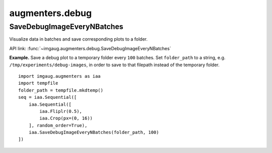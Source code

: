 ****************
augmenters.debug
****************

SaveDebugImageEveryNBatches
---------------------------

Visualize data in batches and save corresponding plots to a folder.

API link: :func:`~imgaug.augmenters.debug.SaveDebugImageEveryNBatches`

**Example.**
Save a debug plot to a temporary folder every ``100`` batches.
Set ``folder_path`` to a string, e.g. ``/tmp/experiments/debug-images``,
in order to save to that filepath instead of the temporary folder. ::

    import imgaug.augmenters as iaa
    import tempfile
    folder_path = tempfile.mkdtemp()
    seq = iaa.Sequential([
        iaa.Sequential([
            iaa.Fliplr(0.5),
            iaa.Crop(px=(0, 16))
        ], random_order=True),
        iaa.SaveDebugImageEveryNBatches(folder_path, 100)
    ])

.. figure:: ../../images/overview_of_augmenters/debug/savedebugimageeverynbatches.jpg
    :alt: SaveDebugImageEveryNBatches
